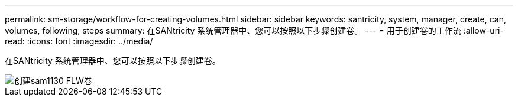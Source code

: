 ---
permalink: sm-storage/workflow-for-creating-volumes.html 
sidebar: sidebar 
keywords: santricity, system, manager, create, can, volumes, following, steps 
summary: 在SANtricity 系统管理器中、您可以按照以下步骤创建卷。 
---
= 用于创建卷的工作流
:allow-uri-read: 
:icons: font
:imagesdir: ../media/


[role="lead"]
在SANtricity 系统管理器中、您可以按照以下步骤创建卷。

image::../media/sam1130-flw-volumes-create.gif[创建sam1130 FLW卷]

